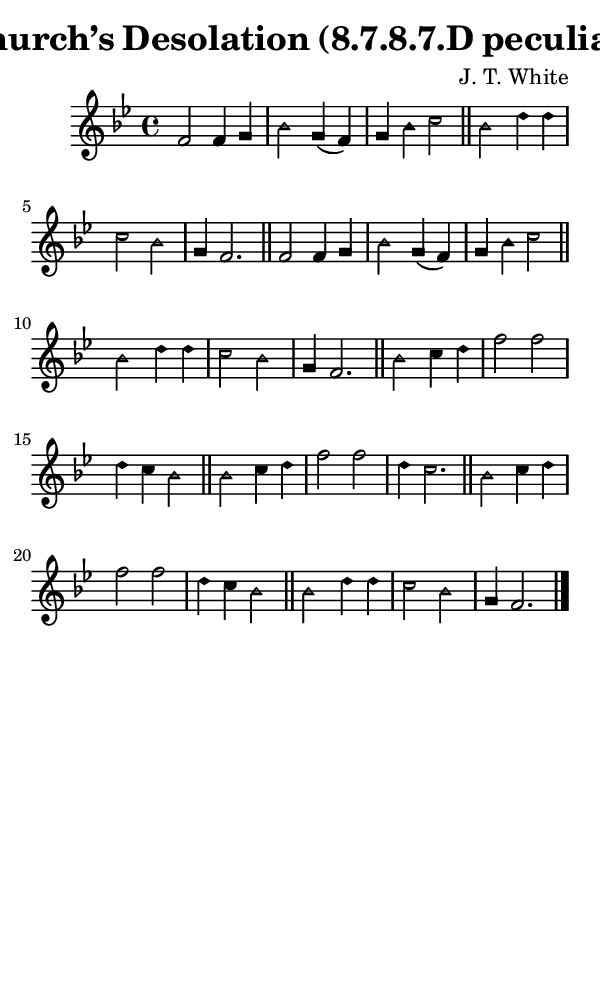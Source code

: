 \version "2.18.2"

#(set-global-staff-size 14)

\header {
  title=\markup {
    Church’s Desolation (8.7.8.7.D peculiar)
  }
  composer = \markup {
    J. T. White
  }
  tagline = ##f
}

sopranoMusic = {
  \aikenHeads
  \clef treble
  \key bes \major
  \autoBeamOff
  \time 4/4
  \relative c' {
    \set Score.tempoHideNote = ##t \tempo 4 = 120
    
    f2 f4 g bes2 g4( f) g4 bes c2 \bar "||"
    bes2 d4 d c2 bes g4 f2.  \bar "||"
    f2 f4 g bes2 g4( f) g4 bes c2 \bar "||"
    bes2 d4 d c2 bes g4 f2.  \bar "||"
    bes2 c4 d f2 f d4 c bes2 \bar "||"
    bes2 c4 d f2 f d4 c2. \bar "||"
    bes2 c4 d f2 f d4 c bes2 \bar "||"
    bes2 d4 d c2 bes g4 f2. \bar "|."
  }
}

#(set! paper-alist (cons '("phone" . (cons (* 3 in) (* 5 in))) paper-alist))

\paper {
  #(set-paper-size "phone")
}

\score {
  <<
    \new Staff {
      \new Voice {
	\sopranoMusic
      }
    }
  >>
}
